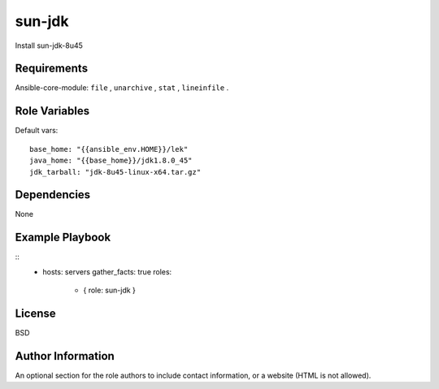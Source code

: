 sun-jdk
=========

Install sun-jdk-8u45

Requirements
------------

Ansible-core-module: ``file`` , ``unarchive`` , ``stat`` , ``lineinfile`` .

Role Variables
--------------

Default vars::

  base_home: "{{ansible_env.HOME}}/lek"
  java_home: "{{base_home}}/jdk1.8.0_45"
  jdk_tarball: "jdk-8u45-linux-x64.tar.gz"

Dependencies
------------

None

Example Playbook
----------------

::
  - hosts: servers
    gather_facts: true
    roles:
      - { role: sun-jdk }

License
-------

BSD

Author Information
------------------

An optional section for the role authors to include contact information, or a website (HTML is not allowed).
